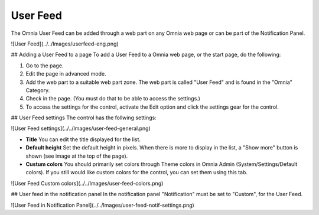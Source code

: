 User Feed
===========================

The Omnia User Feed can be added through a web part on any Omnia web page or can be part of the Notification Panel.

![User Feed](../../Images/userfeed-eng.png)

## Adding a User Feed to a page
To add a User Feed to a Omnia web page, or the start page, do the following:

1. Go to the page.
2. Edit the page in advanced mode.
3. Add the web part to a suitable web part zone. The web part is called "User Feed" and is found in the "Omnia" Category.
4. Check in the page. (You must do that to be able to access the settings.)
5. To access the settings for the control, activate the Edit option and click the settings gear for the control.

## User Feed settings
The control has the follwing settings:

![User Feed settings](../../Images/user-feed-general.png)

+ **Title** You can edit the title displayed for the list.
+ **Default height** Set the default height in pixels. When there is more to display in the list, a "Show more" button is shown (see image at the top of the page).
+ **Custum colors** You should primarily set colors through Theme colors in Omnia Admin (System/Settings/Default colors). If you still would like custom colors for the control, you can set them using this tab.

![User Feed Custom colors](../../Images/user-feed-colors.png)

## User feed in the notification panel
In the notification panel "Notification" must be set to "Custom", for the User Feed.

![User Feed in Notification Panel](../../Images/user-feed-notif-settings.png)
